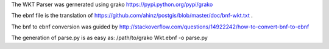 The WKT Parser was gernerated using grako https://pypi.python.org/pypi/grako

The ebnf file is the translation of https://github.com/ahinz/postgis/blob/master/doc/bnf-wkt.txt .

The bnf to ebnf conversion was guided by http://stackoverflow.com/questions/14922242/how-to-convert-bnf-to-ebnf

The generation of parse.py is as easy as: /path/to/grako Wkt.ebnf -o parse.py
